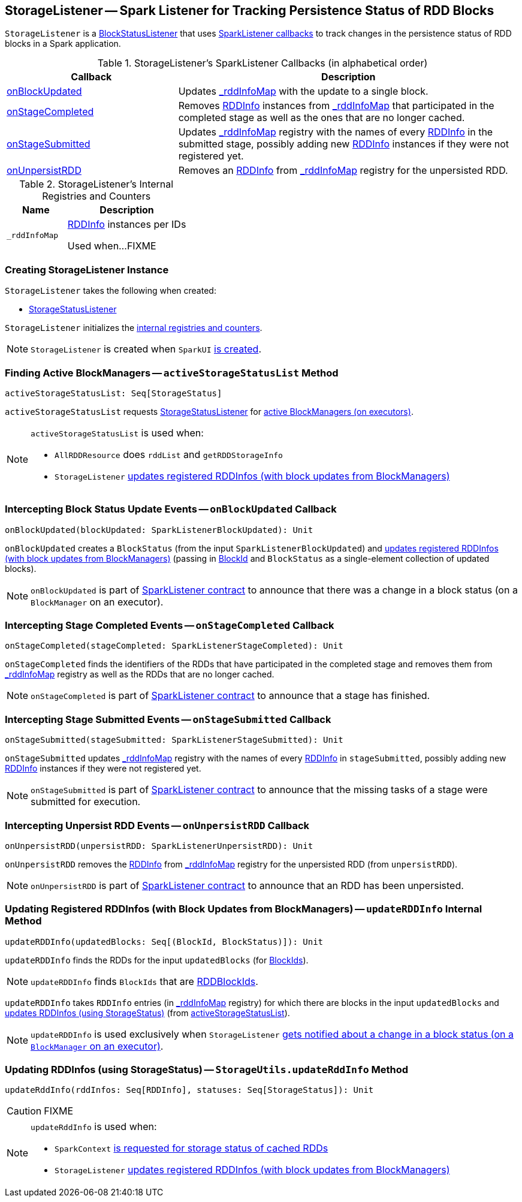 == [[StorageListener]] StorageListener -- Spark Listener for Tracking Persistence Status of RDD Blocks

`StorageListener` is a link:spark-webui-BlockStatusListener.adoc[BlockStatusListener] that uses <<SparkListener-callbacks, SparkListener callbacks>> to track changes in the persistence status of RDD blocks in a Spark application.

[[SparkListener-callbacks]]
.StorageListener's SparkListener Callbacks (in alphabetical order)
[width="100%",cols="1,2",options="header"]
|===
| Callback
| Description

| <<onBlockUpdated, onBlockUpdated>>
| Updates <<_rddInfoMap, _rddInfoMap>> with the update to a single block.

| <<onStageCompleted, onStageCompleted>>
| Removes link:spark-core-RDDInfo.adoc[RDDInfo] instances from <<_rddInfoMap, _rddInfoMap>> that participated in the completed stage as well as the ones that are no longer cached.

| <<onStageSubmitted, onStageSubmitted>>
| Updates <<_rddInfoMap, _rddInfoMap>> registry with the names of every link:spark-core-RDDInfo.adoc[RDDInfo] in the submitted stage, possibly adding new link:spark-core-RDDInfo.adoc[RDDInfo] instances if they were not registered yet.

| <<onUnpersistRDD, onUnpersistRDD>>
| Removes an link:spark-core-RDDInfo.adoc[RDDInfo] from <<_rddInfoMap, _rddInfoMap>> registry for the unpersisted RDD.
|===

[[internal-registries]]
.StorageListener's Internal Registries and Counters
[cols="1,2",options="header",width="100%"]
|===
| Name
| Description

| [[_rddInfoMap]] `_rddInfoMap`
| link:spark-core-RDDInfo.adoc[RDDInfo] instances per IDs

Used when...FIXME
|===

=== [[creating-instance]] Creating StorageListener Instance

`StorageListener` takes the following when created:

* [[storageStatusListener]] link:spark-webui-StorageStatusListener.adoc[StorageStatusListener]

`StorageListener` initializes the <<internal-registries, internal registries and counters>>.

NOTE: `StorageListener` is created when `SparkUI` link:spark-webui-SparkUI.adoc#create[is created].

=== [[activeStorageStatusList]] Finding Active BlockManagers -- `activeStorageStatusList` Method

[source, scala]
----
activeStorageStatusList: Seq[StorageStatus]
----

`activeStorageStatusList` requests <<storageStatusListener, StorageStatusListener>> for link:spark-webui-StorageStatusListener.adoc#storageStatusList[active BlockManagers (on executors)].

[NOTE]
====
`activeStorageStatusList` is used when:

* `AllRDDResource` does `rddList` and `getRDDStorageInfo`
* `StorageListener` <<updateRDDInfo, updates registered RDDInfos (with block updates from BlockManagers)>>
====

=== [[onBlockUpdated]] Intercepting Block Status Update Events -- `onBlockUpdated` Callback

[source, scala]
----
onBlockUpdated(blockUpdated: SparkListenerBlockUpdated): Unit
----

`onBlockUpdated` creates a `BlockStatus` (from the input `SparkListenerBlockUpdated`) and <<updateRDDInfo, updates registered RDDInfos (with block updates from BlockManagers)>> (passing in link:spark-BlockDataManager.adoc#BlockId[BlockId] and `BlockStatus` as a single-element collection of updated blocks).

NOTE: `onBlockUpdated` is part of link:spark-SparkListener.adoc#onBlockUpdated[SparkListener contract] to announce that there was a change in a block status (on a `BlockManager` on an executor).

=== [[onStageCompleted]] Intercepting Stage Completed Events -- `onStageCompleted` Callback

[source, scala]
----
onStageCompleted(stageCompleted: SparkListenerStageCompleted): Unit
----

`onStageCompleted` finds the identifiers of the RDDs that have participated in the completed stage and removes them from <<_rddInfoMap, _rddInfoMap>> registry as well as the RDDs that are no longer cached.

NOTE: `onStageCompleted` is part of link:spark-SparkListener.adoc#onStageCompleted[SparkListener contract] to announce that a stage has finished.

=== [[onStageSubmitted]] Intercepting Stage Submitted Events -- `onStageSubmitted` Callback

[source, scala]
----
onStageSubmitted(stageSubmitted: SparkListenerStageSubmitted): Unit
----

`onStageSubmitted` updates <<_rddInfoMap, _rddInfoMap>> registry with the names of every link:spark-core-RDDInfo.adoc[RDDInfo] in `stageSubmitted`, possibly adding new link:spark-core-RDDInfo.adoc[RDDInfo] instances if they were not registered yet.

NOTE: `onStageSubmitted` is part of link:spark-SparkListener.adoc#onStageSubmitted[SparkListener contract] to announce that the missing tasks of a stage were submitted for execution.

=== [[onUnpersistRDD]] Intercepting Unpersist RDD Events -- `onUnpersistRDD` Callback

[source, scala]
----
onUnpersistRDD(unpersistRDD: SparkListenerUnpersistRDD): Unit
----

`onUnpersistRDD` removes the link:spark-core-RDDInfo.adoc[RDDInfo] from <<_rddInfoMap, _rddInfoMap>> registry for the unpersisted RDD (from `unpersistRDD`).

NOTE: `onUnpersistRDD` is part of link:spark-SparkListener.adoc#onUnpersistRDD[SparkListener contract] to announce that an RDD has been unpersisted.

=== [[updateRDDInfo]] Updating Registered RDDInfos (with Block Updates from BlockManagers) -- `updateRDDInfo` Internal Method

[source, scala]
----
updateRDDInfo(updatedBlocks: Seq[(BlockId, BlockStatus)]): Unit
----

`updateRDDInfo` finds the RDDs for the input `updatedBlocks` (for link:spark-BlockDataManager.adoc#BlockId[BlockIds]).

NOTE: `updateRDDInfo` finds `BlockIds` that are link:spark-BlockDataManager.adoc#RDDBlockId[RDDBlockIds].

`updateRDDInfo` takes `RDDInfo` entries (in <<_rddInfoMap, _rddInfoMap>> registry) for which there are blocks in the input `updatedBlocks` and <<StorageUtils.updateRddInfo, updates RDDInfos (using StorageStatus)>> (from <<activeStorageStatusList, activeStorageStatusList>>).

NOTE: `updateRDDInfo` is used exclusively when `StorageListener` <<onBlockUpdated, gets notified about a change in a block status (on a `BlockManager` on an executor)>>.

=== [[StorageUtils.updateRddInfo]] Updating RDDInfos (using StorageStatus) -- `StorageUtils.updateRddInfo` Method

[source, scala]
----
updateRddInfo(rddInfos: Seq[RDDInfo], statuses: Seq[StorageStatus]): Unit
----

CAUTION: FIXME

[NOTE]
====
`updateRddInfo` is used when:

* `SparkContext` link:spark-SparkContext.adoc#getRDDStorageInfo[is requested for storage status of cached RDDs]
* `StorageListener` <<updateRDDInfo, updates registered RDDInfos (with block updates from BlockManagers)>>
====
